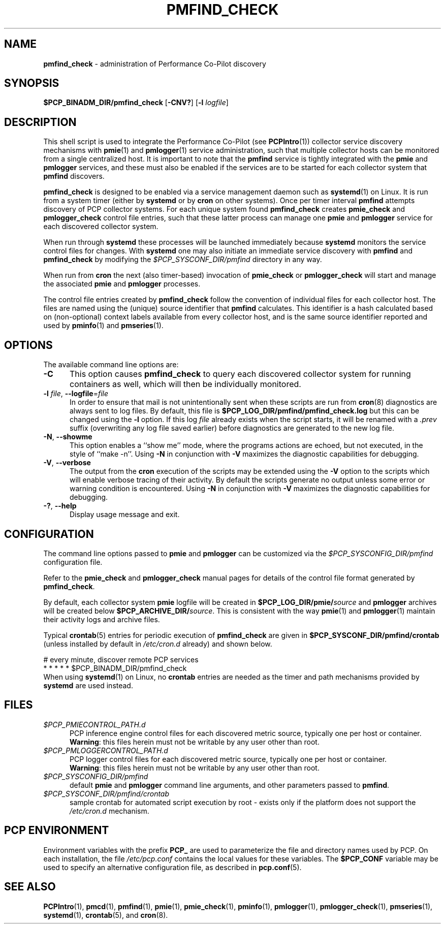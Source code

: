 '\"macro stdmacro
.\"
.\" Copyright (c) 2020 Red Hat.
.\"
.\" This program is free software; you can redistribute it and/or modify it
.\" under the terms of the GNU General Public License as published by the
.\" Free Software Foundation; either version 2 of the License, or (at your
.\" option) any later version.
.\"
.\" This program is distributed in the hope that it will be useful, but
.\" WITHOUT ANY WARRANTY; without even the implied warranty of MERCHANTABILITY
.\" or FITNESS FOR A PARTICULAR PURPOSE.  See the GNU General Public License
.\" for more details.
.\"
.TH PMFIND_CHECK 1 "PCP" "Performance Co-Pilot"
.SH NAME
\f3pmfind_check\f1 \- administration of Performance Co-Pilot discovery
.SH SYNOPSIS
.B $PCP_BINADM_DIR/pmfind_check
[\f3\-CNV?\f1]
[\f3\-l\f1 \f2logfile\f1]
.SH DESCRIPTION
This shell script is used to integrate the Performance Co-Pilot (see
.BR PCPIntro (1))
collector service discovery mechanisms with
.BR pmie (1)
and
.BR pmlogger (1)
service administration, such that multiple collector hosts can be
monitored from a single centralized host.
It is important to note that the
.B pmfind
service is tightly integrated with the
.B pmie
and
.B pmlogger
services, and these must also be enabled if the services are to
be started for each collector system that
.BR pmfind
discovers.
.PP
.B pmfind_check
is designed to be enabled via a service management daemon such as
.BR systemd (1)
on Linux.
It is run from a system timer (either by
.B systemd
or by
.B cron
on other systems).
Once per timer interval
.B pmfind
attempts discovery of PCP collector systems.
For each unique system found
.B pmfind_check
creates
.BR pmie_check
and
.BR pmlogger_check
control file entries, such that these latter process can manage one
.B pmie
and
.B pmlogger
service for each discovered collector system.
.PP
When run through
.B systemd
these processes will be launched immediately because
.B systemd
monitors the service control files for changes.
With
.B systemd
one may also initiate an immediate service discovery with
.B pmfind
and
.B pmfind_check
by modifying the
.IR $PCP_SYSCONF_DIR/pmfind
directory in any way.
.PP
When run from
.B cron
the next (also timer-based) invocation of
.B pmie_check
or
.B pmlogger_check
will start and manage the associated
.B pmie
and
.B pmlogger
processes.
.PP
The control file entries created by
.B pmfind_check
follow the convention of individual files for each collector
host.
The files are named using the (unique) source identifier that
.B pmfind
calculates.
This identifier is a hash calculated based on (non-optional)
context labels available from every collector host, and is the
same source identifier reported and used by
.BR pminfo (1)
and
.BR pmseries (1).
.SH OPTIONS
The available command line options are:
.TP 5
\fB\-C\fR
This option causes
.B pmfind_check
to query each discovered collector system for running containers
as well, which will then be individually monitored.
.TP
\fB\-l\fR \fIfile\fR, \fB\-\-logfile\fR=\fIfile\fR
In order to ensure that mail is not unintentionally sent when these
scripts are run from
.BR cron (8)
diagnostics are always sent to log files.
By default, this file is
.B $PCP_LOG_DIR/pmfind/pmfind_check.log
but this can be changed using the
.B \-l
option.
If this log
.I file
already exists when the script starts, it will be renamed with a
.I .prev
suffix (overwriting any log file saved earlier) before diagnostics
are generated to the new log file.
.TP
\fB\-N\fR, \fB\-\-showme\fR
This option enables a ``show me'' mode, where the programs actions are
echoed, but not executed, in the style of ``make \-n''.
Using
.B \-N
in conjunction with
.B \-V
maximizes the diagnostic capabilities for debugging.
.TP
\fB\-V\fR, \fB\-\-verbose\fR
The output from the
.BR cron
execution of the scripts may be extended using the
.B \-V
option to the scripts which will enable verbose tracing of their activity.
By default the scripts generate no output unless some error or warning
condition is encountered.
Using
.B \-N
in conjunction with
.B \-V
maximizes the diagnostic capabilities for debugging.
.TP
\fB\-?\fR, \fB\-\-help\fR
Display usage message and exit.
.SH CONFIGURATION
The command line options passed to
.B pmie
and
.B
pmlogger
can be customized via the
.IR $PCP_SYSCONFIG_DIR/pmfind
configuration file.
.PP
Refer to the
.B pmie_check
and
.B pmlogger_check
manual pages for details of the control file format generated by
.BR pmfind_check .
.PP
By default, each collector system
.B pmie
logfile will be created in
.BI $PCP_LOG_DIR/pmie/ source
and
.B pmlogger
archives will be created below
.BI $PCP_ARCHIVE_DIR/ source\fR.
This is consistent with the way
.BR pmie (1)
and
.BR pmlogger (1)
maintain their activity logs and archive files.
.PP
Typical
.BR crontab (5)
entries for periodic execution of
.B pmfind_check
are given in
.BR $PCP_SYSCONF_DIR/pmfind/crontab
(unless installed by default in
.IR /etc/cron.d
already)
and shown below.
.PP
.nf
.ft CW
# every minute, discover remote PCP services
*       *       *       *       *       $PCP_BINADM_DIR/pmfind_check
.ft 1
.fi
When using
.BR systemd (1)
on Linux,
no
.B crontab
entries are needed as the timer and path mechanisms provided by
.B systemd
are used instead.
.SH FILES
.TP 5
.I $PCP_PMIECONTROL_PATH.d
PCP inference engine control files for each discovered metric source,
typically one per host or container.
.br
.BR Warning :
this files herein must not be writable by any user other than root.
.TP
.I $PCP_PMLOGGERCONTROL_PATH.d
PCP logger control files for each discovered metric source,
typically one per host or container.
.br
.BR Warning :
this files herein must not be writable by any user other than root.
.TP
.I $PCP_SYSCONFIG_DIR/pmfind
default
.B pmie
and
.B pmlogger
command line arguments, and other parameters passed to
.BR pmfind .
.TP
.I $PCP_SYSCONF_DIR/pmfind/crontab
sample crontab for automated script execution by root -
exists only if the platform does not support the
.I /etc/cron.d
mechanism.
.SH PCP ENVIRONMENT
Environment variables with the prefix \fBPCP_\fP are used to parameterize
the file and directory names used by PCP.
On each installation, the
file \fI/etc/pcp.conf\fP contains the local values for these variables.
The \fB$PCP_CONF\fP variable may be used to specify an alternative
configuration file, as described in \fBpcp.conf\fP(5).
.SH SEE ALSO
.BR PCPIntro (1),
.BR pmcd (1),
.BR pmfind (1),
.BR pmie (1),
.BR pmie_check (1),
.BR pminfo (1),
.BR pmlogger (1),
.BR pmlogger_check (1),
.BR pmseries (1),
.BR systemd (1),
.BR crontab (5),
and
.BR cron (8).
